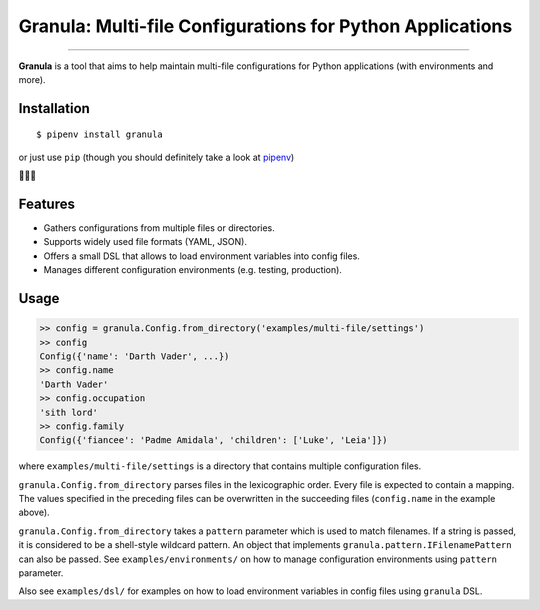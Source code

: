 Granula: Multi-file Configurations for Python Applications
==============================================

.. image:: https://img.shields.io/pypi/v/granula.svg
    :target: https://pypi.python.org/pypi/granula
    :alt: Package version

.. image:: https://img.shields.io/pypi/l/granula.svg
    :target: https://pypi.python.org/pypi/granula
    :alt: Package license

.. image:: https://img.shields.io/pypi/pyversions/granula.svg
    :target: https://pypi.python.org/pypi/granula
    :alt: Python versions

.. image:: https://travis-ci.org/chomechome/granula.svg?branch=master
    :target: https://travis-ci.org/chomechome/granula
    :alt: TravisCI status

.. image:: https://codecov.io/github/chomechome/granula/coverage.svg?branch=master
    :target: https://codecov.io/github/chomechome/granula
    :alt: Code coverage

---------------

**Granula** is a tool that aims to help maintain multi-file configurations for
Python applications (with environments and more).

Installation
------------

::

    $ pipenv install granula

or just use ``pip`` (though you should definitely take a look at `pipenv <http://pipenv.readthedocs.io/en/latest/>`_)

🌈🌈🌈

Features
----------

- Gathers configurations from multiple files or directories.
- Supports widely used file formats (YAML, JSON).
- Offers a small DSL that allows to load environment variables into config files.
- Manages different configuration environments (e.g. testing, production).

Usage
-------

.. code-block:: python

    >> config = granula.Config.from_directory('examples/multi-file/settings')
    >> config
    Config({'name': 'Darth Vader', ...})
    >> config.name
    'Darth Vader'
    >> config.occupation
    'sith lord'
    >> config.family
    Config({'fiancee': 'Padme Amidala', 'children': ['Luke', 'Leia']})

where ``examples/multi-file/settings`` is a directory that contains multiple
configuration files.

``granula.Config.from_directory`` parses files in the lexicographic order.
Every file is expected to contain a mapping. The values specified in the
preceding files can be overwritten in the succeeding files
(``config.name`` in the example above).

``granula.Config.from_directory`` takes a ``pattern`` parameter which is used
to match filenames. If a string is passed, it is considered to be a shell-style
wildcard pattern. An object that implements ``granula.pattern.IFilenamePattern``
can also be passed. See ``examples/environments/`` on how to manage
configuration environments using ``pattern`` parameter.

Also see ``examples/dsl/`` for examples on how to load environment variables in
config files using ``granula`` DSL.
